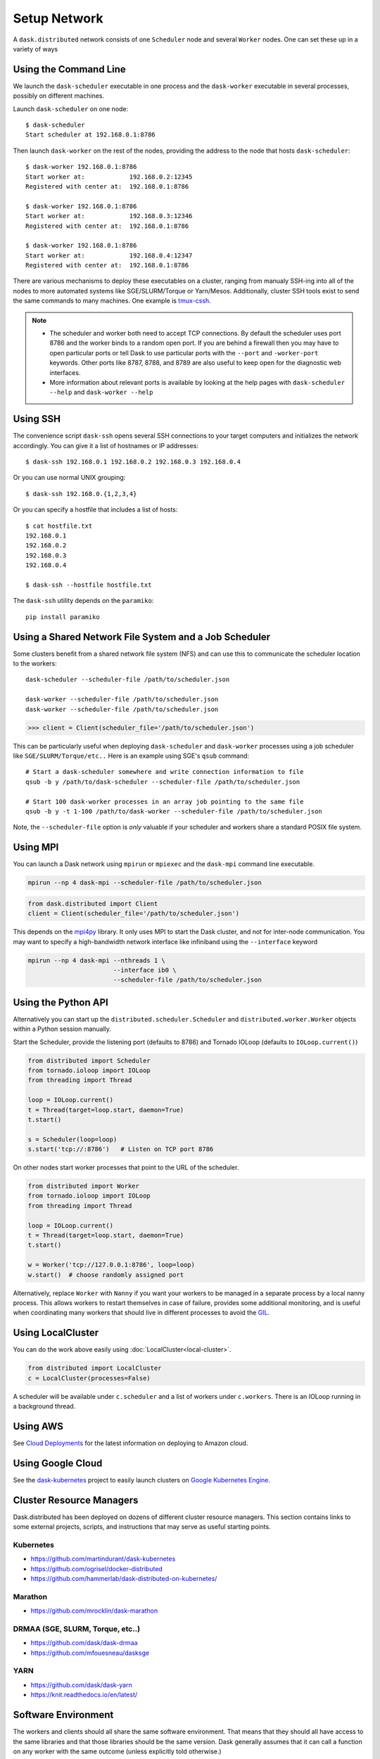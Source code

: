 Setup Network
=============

A ``dask.distributed`` network consists of one ``Scheduler`` node and several
``Worker`` nodes.  One can set these up in a variety of ways


Using the Command Line
----------------------

We launch the ``dask-scheduler`` executable in one process and the
``dask-worker`` executable in several processes, possibly on different
machines.

Launch ``dask-scheduler`` on one node::

   $ dask-scheduler
   Start scheduler at 192.168.0.1:8786

Then launch ``dask-worker`` on the rest of the nodes, providing the address to the
node that hosts ``dask-scheduler``::

   $ dask-worker 192.168.0.1:8786
   Start worker at:            192.168.0.2:12345
   Registered with center at:  192.168.0.1:8786

   $ dask-worker 192.168.0.1:8786
   Start worker at:            192.168.0.3:12346
   Registered with center at:  192.168.0.1:8786

   $ dask-worker 192.168.0.1:8786
   Start worker at:            192.168.0.4:12347
   Registered with center at:  192.168.0.1:8786

There are various mechanisms to deploy these executables on a cluster, ranging
from manualy SSH-ing into all of the nodes to more automated systems like
SGE/SLURM/Torque or Yarn/Mesos. Additionally, cluster SSH tools exist to
send the same commands to many machines. One example is `tmux-cssh`__.

.. note::

  - The scheduler and worker both need to accept TCP connections.  By default
    the scheduler uses port 8786 and the worker binds to a random open port.
    If you are behind a firewall then you may have to open particular ports or
    tell Dask to use particular ports with the ``--port`` and ``-worker-port``
    keywords.    Other ports like 8787, 8788, and 8789 are also useful to keep
    open for the diagnostic web interfaces.
  - More information about relevant ports is available by looking at the help
    pages with ``dask-scheduler --help`` and ``dask-worker --help``

__ https://github.com/dennishafemann/tmux-cssh


Using SSH
---------

The convenience script ``dask-ssh`` opens several SSH connections to your
target computers and initializes the network accordingly. You can
give it a list of hostnames or IP addresses::

   $ dask-ssh 192.168.0.1 192.168.0.2 192.168.0.3 192.168.0.4

Or you can use normal UNIX grouping::

   $ dask-ssh 192.168.0.{1,2,3,4}

Or you can specify a hostfile that includes a list of hosts::

   $ cat hostfile.txt
   192.168.0.1
   192.168.0.2
   192.168.0.3
   192.168.0.4

   $ dask-ssh --hostfile hostfile.txt

The ``dask-ssh`` utility depends on the ``paramiko``::

    pip install paramiko


Using a Shared Network File System and a Job Scheduler
------------------------------------------------------

Some clusters benefit from a shared network file system (NFS) and can use this
to communicate the scheduler location to the workers::

   dask-scheduler --scheduler-file /path/to/scheduler.json

   dask-worker --scheduler-file /path/to/scheduler.json
   dask-worker --scheduler-file /path/to/scheduler.json

.. code-block:: python

   >>> client = Client(scheduler_file='/path/to/scheduler.json')

This can be particularly useful when deploying ``dask-scheduler`` and
``dask-worker`` processes using a job scheduler like
``SGE/SLURM/Torque/etc..``  Here is an example using SGE's ``qsub`` command::

    # Start a dask-scheduler somewhere and write connection information to file
    qsub -b y /path/to/dask-scheduler --scheduler-file /path/to/scheduler.json

    # Start 100 dask-worker processes in an array job pointing to the same file
    qsub -b y -t 1-100 /path/to/dask-worker --scheduler-file /path/to/scheduler.json

Note, the ``--scheduler-file`` option is *only* valuable if your scheduler and
workers share a standard POSIX file system.


Using MPI
---------

You can launch a Dask network using ``mpirun`` or ``mpiexec`` and the
``dask-mpi`` command line executable.

.. code-block:: bash

   mpirun --np 4 dask-mpi --scheduler-file /path/to/scheduler.json

.. code-block:: python

   from dask.distributed import Client
   client = Client(scheduler_file='/path/to/scheduler.json')

This depends on the `mpi4py <http://mpi4py.readthedocs.io/>`_ library.  It only
uses MPI to start the Dask cluster, and not for inter-node communication.  You
may want to specify a high-bandwidth network interface like infiniband using
the ``--interface`` keyword

.. code-block:: bash

   mpirun --np 4 dask-mpi --nthreads 1 \
                          --interface ib0 \
                          --scheduler-file /path/to/scheduler.json

Using the Python API
--------------------

Alternatively you can start up the ``distributed.scheduler.Scheduler`` and
``distributed.worker.Worker`` objects within a Python session manually.

Start the Scheduler, provide the listening port (defaults to 8786) and Tornado
IOLoop (defaults to ``IOLoop.current()``)

.. code-block:: python

   from distributed import Scheduler
   from tornado.ioloop import IOLoop
   from threading import Thread

   loop = IOLoop.current()
   t = Thread(target=loop.start, daemon=True)
   t.start()

   s = Scheduler(loop=loop)
   s.start('tcp://:8786')   # Listen on TCP port 8786

On other nodes start worker processes that point to the URL of the scheduler.

.. code-block:: python

   from distributed import Worker
   from tornado.ioloop import IOLoop
   from threading import Thread

   loop = IOLoop.current()
   t = Thread(target=loop.start, daemon=True)
   t.start()

   w = Worker('tcp://127.0.0.1:8786', loop=loop)
   w.start()  # choose randomly assigned port

Alternatively, replace ``Worker`` with ``Nanny`` if you want your workers to be
managed in a separate process by a local nanny process.  This allows workers to
restart themselves in case of failure, provides some additional monitoring, and
is useful when coordinating many workers that should live in different
processes to avoid the GIL_.

.. _GIL: https://docs.python.org/3/glossary.html#term-gil


Using LocalCluster
------------------

You can do the work above easily using :doc:`LocalCluster<local-cluster>`.

.. code-block:: python

   from distributed import LocalCluster
   c = LocalCluster(processes=False)

A scheduler will be available under ``c.scheduler`` and a list of workers under
``c.workers``.  There is an IOLoop running in a background thread.


Using AWS
---------

See `Cloud Deployments`_ for the latest information on deploying to Amazon
cloud.

.. _cloud deployments: _https://dask.pydata.org/en/latest/setup/cloud.html


Using Google Cloud
------------------

See the dask-kubernetes_ project to easily launch clusters on `Google Kubernetes
Engine`_.

.. _dask-kubernetes: https://github.com/dask/dask-kubernetes
.. _`Google Kubernetes Engine`: https://cloud.google.com/kubernetes-engine/

Cluster Resource Managers
-------------------------

Dask.distributed has been deployed on dozens of different cluster resource
managers.  This section contains links to some external projects, scripts, and
instructions that may serve as useful starting points.

Kubernetes
~~~~~~~~~~

*  https://github.com/martindurant/dask-kubernetes
*  https://github.com/ogrisel/docker-distributed
*  https://github.com/hammerlab/dask-distributed-on-kubernetes/

Marathon
~~~~~~~~

*  https://github.com/mrocklin/dask-marathon

DRMAA (SGE, SLURM, Torque, etc..)
~~~~~~~~~~~~~~~~~~~~~~~~~~~~~~~~~

*  https://github.com/dask/dask-drmaa
*  https://github.com/mfouesneau/dasksge

YARN
~~~~

*   https://github.com/dask/dask-yarn
*   https://knit.readthedocs.io/en/latest/


Software Environment
--------------------

The workers and clients should all share the same software environment.  That
means that they should all have access to the same libraries and that those
libraries should be the same version.  Dask generally assumes that it can call
a function on any worker with the same outcome (unless explicitly told
otherwise.)

This is typically enforced through external means, such as by having a network
file system (NFS) mount for libraries, by starting the ``dask-worker``
processes in equivalent Docker_ containers, using Conda_ environments, or
through any of the other means typically employed by cluster administrators.

.. _Docker: https://www.docker.com/
.. _Conda: http://conda.pydata.org/docs/


Windows
~~~~~~~

.. note::

  - Running a ``dask-scheduler`` on Windows architectures is supported for only a
    limited number of workers (roughly 100). This is a detail of the underlying tcp server
    implementation and is discussed `here`__.

  - Running ``dask-worker`` processes on Windows is well supported, performant, and without limit.

If you wish to run in a primarily Windows environment, it is recommended
to run a ``dask-scheduler`` on a linux or MacOSX environment, with ``dask-worker`` workers
on the Windows boxes. This works because the scheduler environment is de-coupled from that of
the workers.

__ https://github.com/jfisteus/ztreamy/issues/26


Customizing initialization
--------------------------

Both ``dask-scheduler`` and ``dask-worker`` support a ``--preload`` option that
allows custom initialization of each scheduler/worker respectively. A module or
python file passed as a ``--preload`` value is guaranteed to be imported before
establishing any connection. A ``dask_setup(service)`` function is called if
found, with a ``Scheduler`` or ``Worker`` instance as the argument. As the
service stops, ``dask_teardown(service)`` is called if present.

To support additional configuration a single ``--preload`` module may register
additional command-line arguments by exposing ``dask_setup`` as a  Click_
command.  This command will be used to parse additional arguments provided to
``dask-worker`` or ``dask-scheduler`` and will be called before service
initialization.

.. _Click: http://click.pocoo.org/


As an example, consider the following file that creates a
:doc:`scheduler plugin <plugins>` and registers it with the scheduler

.. code-block:: python

   # scheduler-setup.py
   import click

   from distributed.diagnostics.plugin import SchedulerPlugin

   class MyPlugin(SchedulerPlugin):
       def __init__(self, print_count):
         self.print_count = print_count
         SchedulerPlugin.__init__(self)

       def add_worker(self, scheduler=None, worker=None, **kwargs):
           print("Added a new worker at:", worker)
           if self.print_count and scheduler is not None:
               print("Total workers:", len(scheduler.workers))

   @click.command()
   @click.option("--print-count/--no-print-count", default=False)
   def dask_setup(scheduler, print_count):
       plugin = MyPlugin(print_count)
       scheduler.add_plugin(plugin)

We can then run this preload script by referring to its filename (or module name
if it is on the path) when we start the scheduler::

   dask-scheduler --preload scheduler-setup.py --print-count
